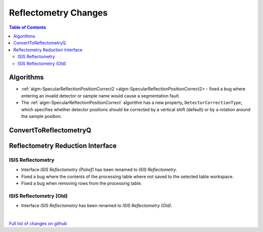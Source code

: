 =====================
Reflectometry Changes
=====================

.. contents:: Table of Contents
   :local:

Algorithms
----------

* :ref:`algm-SpecularReflectionPositionCorrect2 <algm-SpecularReflectionPositionCorrect2> - fixed a bug where entering
  an invalid detector or sample name would cause a segmentation fault.
* The :ref:`algm-SpecularReflectionPositionCorrect` algorithm has a new property, ``DetectorCorrectionType``, which specifies whether detector positions should be corrected by a vertical shift (default) or by a rotation around the sample position.

ConvertToReflectometryQ
-----------------------


Reflectometry Reduction Interface
---------------------------------

ISIS Reflectometry
##################

- Interface `ISIS Reflectometry (Polref)` has been renamed to `ISIS Reflectometry`.
- Fixed a bug where the contents of the processing table where not saved to the selected table workspace.
- Fixed a bug when removing rows from the processing table.

ISIS Reflectometry (Old)
########################

- Interface `ISIS Reflectometry` has been renamed to `ISIS Reflectometry (Old)`.

|

`Full list of changes on github <http://github.com/mantidproject/mantid/pulls?q=is%3Apr+milestone%3A%22Release+3.10%22+is%3Amerged+label%3A%22Component%3A+Reflectometry%22>`__
